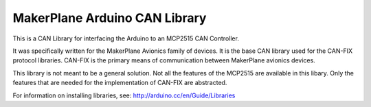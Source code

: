 *************************************
MakerPlane Arduino CAN Library
*************************************

This is a CAN Library for interfacing the Arduino to an MCP2515 CAN Controller.

It was specifically written for the MakerPlane Avionics family of devices.  It
is the base CAN library used for the CAN-FIX protocol libraries.  CAN-FIX is
the primary means of communication between MakerPlane avionics devices.

This library is not meant to be a general solution.  Not all the features of the
MCP2515 are available in this libary.  Only the features that are needed for
the implementation of CAN-FIX are abstracted.

For information on installing libraries, see: http://arduino.cc/en/Guide/Libraries
